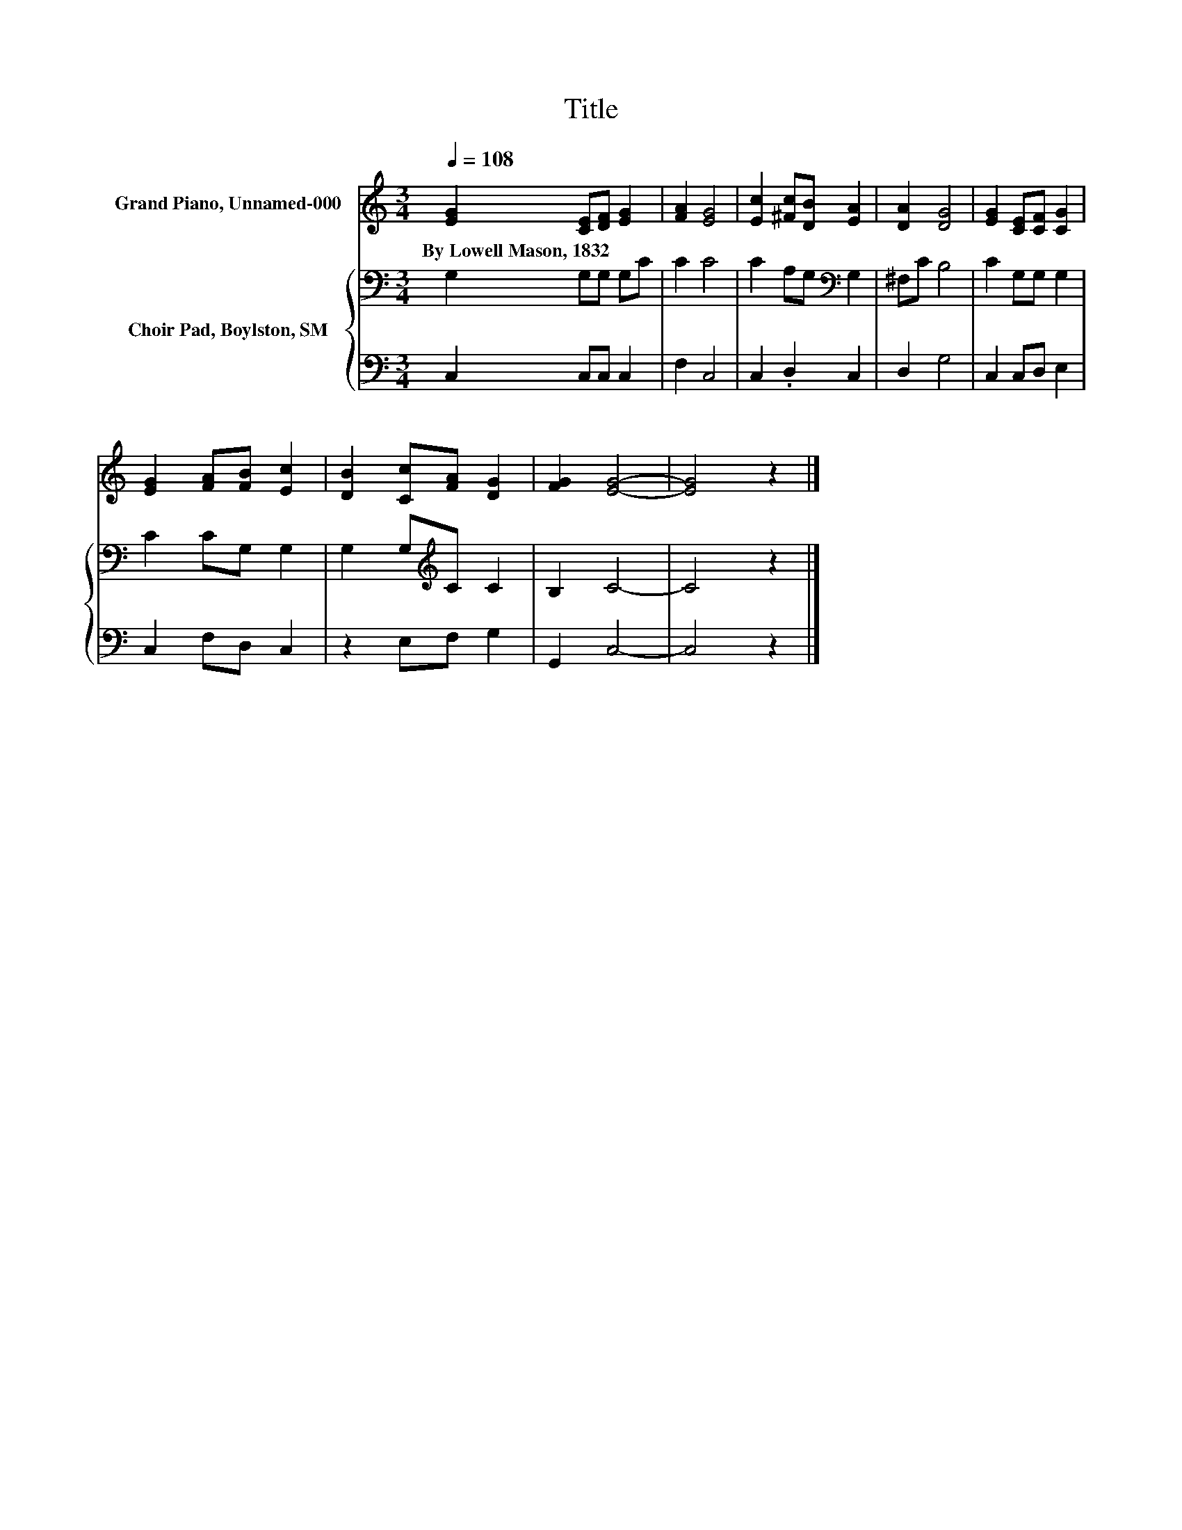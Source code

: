 X:1
T:Title
%%score 1 { 2 | 3 }
L:1/8
Q:1/4=108
M:3/4
K:C
V:1 treble nm="Grand Piano, Unnamed-000"
V:2 bass nm="Choir Pad, Boylston, SM"
V:3 bass 
V:1
 [EG]2 [CE][DF] [EG]2 | [FA]2 [EG]4 | [Ec]2 [^Fc][DB] [EA]2 | [DA]2 [DG]4 | [EG]2 [CE][CF] [CG]2 | %5
w: By~Lowell~Mason,~1832 * * *|||||
 [EG]2 [FA][FB] [Ec]2 | [DB]2 [Cc][FA] [DG]2 | [FG]2 [EG]4- | [EG]4 z2 |] %9
w: ||||
V:2
 G,2 G,G, G,C | C2 C4 | C2 A,G,[K:bass] G,2 | ^F,C B,4 | C2 G,G, G,2 | C2 CG, G,2 | %6
 G,2 G,[K:treble]C C2 | B,2 C4- | C4 z2 |] %9
V:3
 C,2 C,C, C,2 | F,2 C,4 | C,2 .D,2 C,2 | D,2 G,4 | C,2 C,D, E,2 | C,2 F,D, C,2 | z2 E,F, G,2 | %7
 G,,2 C,4- | C,4 z2 |] %9

